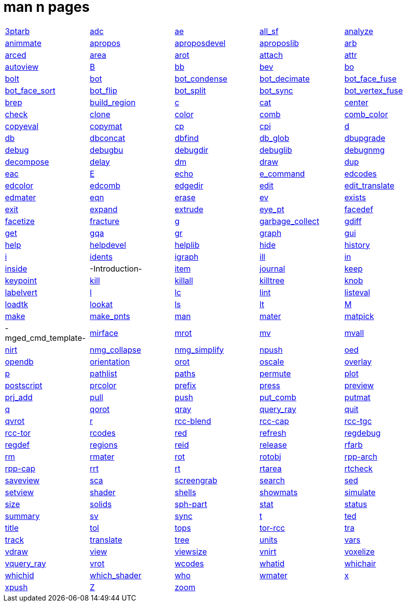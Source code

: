 = man n pages

[cols="5*1"]
|===
| xref:man:n/3ptarb.adoc[3ptarb]
| xref:man:n/adc.adoc[adc]
| xref:man:n/ae.adoc[ae]
| xref:man:n/all_sf.adoc[all_sf]
| xref:man:n/analyze.adoc[analyze]

| xref:man:n/animmate.adoc[animmate]
| xref:man:n/apropos.adoc[apropos]
| xref:man:n/aproposdevel.adoc[aproposdevel]
| xref:man:n/aproposlib.adoc[aproposlib]
| xref:man:n/arb.adoc[arb]

| xref:man:n/arced.adoc[arced]
| xref:man:n/area.adoc[area]
| xref:man:n/arot.adoc[arot]
| xref:man:n/attach.adoc[attach]
| xref:man:n/attr.adoc[attr]

| xref:man:n/autoview.adoc[autoview]
| xref:man:n/B.adoc[B]
| xref:man:n/bb.adoc[bb]
| xref:man:n/bev.adoc[bev]
| xref:man:n/bo.adoc[bo]

| xref:man:n/bolt.adoc[bolt]
| xref:man:n/bot.adoc[bot]
| xref:man:n/bot_condense.adoc[bot_condense]
| xref:man:n/bot_decimate.adoc[bot_decimate]
| xref:man:n/bot_face_fuse.adoc[bot_face_fuse]

| xref:man:n/bot_face_sort.adoc[bot_face_sort]
| xref:man:n/bot_flip.adoc[bot_flip]
| xref:man:n/bot_split.adoc[bot_split]
| xref:man:n/bot_sync.adoc[bot_sync]
| xref:man:n/bot_vertex_fuse.adoc[bot_vertex_fuse]

| xref:man:n/brep.adoc[brep]
| xref:man:n/build_region.adoc[build_region]
| xref:man:n/c.adoc[c]
| xref:man:n/cat.adoc[cat]
| xref:man:n/center.adoc[center]

| xref:man:n/check.adoc[check]
| xref:man:n/clone.adoc[clone]
| xref:man:n/color.adoc[color]
| xref:man:n/comb.adoc[comb]
| xref:man:n/comb_color.adoc[comb_color]

| xref:man:n/copyeval.adoc[copyeval]
| xref:man:n/copymat.adoc[copymat]
| xref:man:n/cp.adoc[cp]
| xref:man:n/cpi.adoc[cpi]
| xref:man:n/d.adoc[d]

| xref:man:n/db.adoc[db]
| xref:man:n/dbconcat.adoc[dbconcat]
| xref:man:n/dbfind.adoc[dbfind]
| xref:man:n/db_glob.adoc[db_glob]
| xref:man:n/dbupgrade.adoc[dbupgrade]

| xref:man:n/debug.adoc[debug]
| xref:man:n/debugbu.adoc[debugbu]
| xref:man:n/debugdir.adoc[debugdir]
| xref:man:n/debuglib.adoc[debuglib]
| xref:man:n/debugnmg.adoc[debugnmg]

| xref:man:n/decompose.adoc[decompose]
| xref:man:n/delay.adoc[delay]
| xref:man:n/dm.adoc[dm]
| xref:man:n/draw.adoc[draw]
| xref:man:n/dup.adoc[dup]

| xref:man:n/eac.adoc[eac]
| xref:man:n/E.adoc[E]
| xref:man:n/echo.adoc[echo]
| xref:man:n/e_command.adoc[e_command]
| xref:man:n/edcodes.adoc[edcodes]

| xref:man:n/edcolor.adoc[edcolor]
| xref:man:n/edcomb.adoc[edcomb]
| xref:man:n/edgedir.adoc[edgedir]
| xref:man:n/edit.adoc[edit]
| xref:man:n/edit_translate.adoc[edit_translate]

| xref:man:n/edmater.adoc[edmater]
| xref:man:n/eqn.adoc[eqn]
| xref:man:n/erase.adoc[erase]
| xref:man:n/ev.adoc[ev]
| xref:man:n/exists.adoc[exists]

| xref:man:n/exit.adoc[exit]
| xref:man:n/expand.adoc[expand]
| xref:man:n/extrude.adoc[extrude]
| xref:man:n/eye_pt.adoc[eye_pt]
| xref:man:n/facedef.adoc[facedef]

| xref:man:n/facetize.adoc[facetize]
| xref:man:n/fracture.adoc[fracture]
| xref:man:n/g.adoc[g]
| xref:man:n/garbage_collect.adoc[garbage_collect]
| xref:man:n/gdiff.adoc[gdiff]

| xref:man:n/get.adoc[get]
| xref:man:n/gqa.adoc[gqa]
| xref:man:n/gr.adoc[gr]
| xref:man:n/graph.adoc[graph]
| xref:man:n/gui.adoc[gui]

| xref:man:n/help.adoc[help]
| xref:man:n/helpdevel.adoc[helpdevel]
| xref:man:n/helplib.adoc[helplib]
| xref:man:n/hide.adoc[hide]
| xref:man:n/history.adoc[history]

| xref:man:n/i.adoc[i]
| xref:man:n/idents.adoc[idents]
| xref:man:n/igraph.adoc[igraph]
| xref:man:n/ill.adoc[ill]
| xref:man:n/in.adoc[in]

| xref:man:n/inside.adoc[inside]
| -Introduction-
| xref:man:n/item.adoc[item]
| xref:man:n/journal.adoc[journal]
| xref:man:n/keep.adoc[keep]

| xref:man:n/keypoint.adoc[keypoint]
| xref:man:n/kill.adoc[kill]
| xref:man:n/killall.adoc[killall]
| xref:man:n/killtree.adoc[killtree]
| xref:man:n/knob.adoc[knob]

| xref:man:n/labelvert.adoc[labelvert]
| xref:man:n/l.adoc[l]
| xref:man:n/lc.adoc[lc]
| xref:man:n/lint.adoc[lint]
| xref:man:n/listeval.adoc[listeval]

| xref:man:n/loadtk.adoc[loadtk]
| xref:man:n/lookat.adoc[lookat]
| xref:man:n/ls.adoc[ls]
| xref:man:n/lt.adoc[lt]
| xref:man:n/M.adoc[M]

| xref:man:n/make.adoc[make]
| xref:man:n/make_pnts.adoc[make_pnts]
| xref:man:n/man.adoc[man]
| xref:man:n/mater.adoc[mater]
| xref:man:n/matpick.adoc[matpick]

| -mged_cmd_template-
| xref:man:n/mirface.adoc[mirface]
| xref:man:n/mrot.adoc[mrot]
| xref:man:n/mv.adoc[mv]
| xref:man:n/mvall.adoc[mvall]

| xref:man:n/nirt.adoc[nirt]
| xref:man:n/nmg_collapse.adoc[nmg_collapse]
| xref:man:n/nmg_simplify.adoc[nmg_simplify]
| xref:man:n/npush.adoc[npush]
| xref:man:n/oed.adoc[oed]

| xref:man:n/opendb.adoc[opendb]
| xref:man:n/orientation.adoc[orientation]
| xref:man:n/orot.adoc[orot]
| xref:man:n/oscale.adoc[oscale]
| xref:man:n/overlay.adoc[overlay]

| xref:man:n/p.adoc[p]
| xref:man:n/pathlist.adoc[pathlist]
| xref:man:n/paths.adoc[paths]
| xref:man:n/permute.adoc[permute]
| xref:man:n/plot.adoc[plot]

| xref:man:n/postscript.adoc[postscript]
| xref:man:n/prcolor.adoc[prcolor]
| xref:man:n/prefix.adoc[prefix]
| xref:man:n/press.adoc[press]
| xref:man:n/preview.adoc[preview]

| xref:man:n/prj_add.adoc[prj_add]
| xref:man:n/pull.adoc[pull]
| xref:man:n/push.adoc[push]
| xref:man:n/put_comb.adoc[put_comb]
| xref:man:n/putmat.adoc[putmat]

| xref:man:n/q.adoc[q]
| xref:man:n/qorot.adoc[qorot]
| xref:man:n/qray.adoc[qray]
| xref:man:n/query_ray.adoc[query_ray]
| xref:man:n/quit.adoc[quit]

| xref:man:n/qvrot.adoc[qvrot]
| xref:man:n/r.adoc[r]
| xref:man:n/rcc-blend.adoc[rcc-blend]
| xref:man:n/rcc-cap.adoc[rcc-cap]
| xref:man:n/rcc-tgc.adoc[rcc-tgc]

| xref:man:n/rcc-tor.adoc[rcc-tor]
| xref:man:n/rcodes.adoc[rcodes]
| xref:man:n/red.adoc[red]
| xref:man:n/refresh.adoc[refresh]
| xref:man:n/regdebug.adoc[regdebug]

| xref:man:n/regdef.adoc[regdef]
| xref:man:n/regions.adoc[regions]
| xref:man:n/reid.adoc[reid]
| xref:man:n/release.adoc[release]
| xref:man:n/rfarb.adoc[rfarb]

| xref:man:n/rm.adoc[rm]
| xref:man:n/rmater.adoc[rmater]
| xref:man:n/rot.adoc[rot]
| xref:man:n/rotobj.adoc[rotobj]
| xref:man:n/rpp-arch.adoc[rpp-arch]

| xref:man:n/rpp-cap.adoc[rpp-cap]
| xref:man:n/rrt.adoc[rrt]
| xref:man:n/rt.adoc[rt]
| xref:man:n/rtarea.adoc[rtarea]
| xref:man:n/rtcheck.adoc[rtcheck]

| xref:man:n/saveview.adoc[saveview]
| xref:man:n/sca.adoc[sca]
| xref:man:n/screengrab.adoc[screengrab]
| xref:man:n/search.adoc[search]
| xref:man:n/sed.adoc[sed]

| xref:man:n/setview.adoc[setview]
| xref:man:n/shader.adoc[shader]
| xref:man:n/shells.adoc[shells]
| xref:man:n/showmats.adoc[showmats]
| xref:man:n/simulate.adoc[simulate]

| xref:man:n/size.adoc[size]
| xref:man:n/solids.adoc[solids]
| xref:man:n/sph-part.adoc[sph-part]
| xref:man:n/stat.adoc[stat]
| xref:man:n/status.adoc[status]

| xref:man:n/summary.adoc[summary]
| xref:man:n/sv.adoc[sv]
| xref:man:n/sync.adoc[sync]
| xref:man:n/t.adoc[t]
| xref:man:n/ted.adoc[ted]

| xref:man:n/title.adoc[title]
| xref:man:n/tol.adoc[tol]
| xref:man:n/tops.adoc[tops]
| xref:man:n/tor-rcc.adoc[tor-rcc]
| xref:man:n/tra.adoc[tra]

| xref:man:n/track.adoc[track]
| xref:man:n/translate.adoc[translate]
| xref:man:n/tree.adoc[tree]
| xref:man:n/units.adoc[units]
| xref:man:n/vars.adoc[vars]

| xref:man:n/vdraw.adoc[vdraw]
| xref:man:n/view.adoc[view]
| xref:man:n/viewsize.adoc[viewsize]
| xref:man:n/vnirt.adoc[vnirt]
| xref:man:n/voxelize.adoc[voxelize]

| xref:man:n/vquery_ray.adoc[vquery_ray]
| xref:man:n/vrot.adoc[vrot]
| xref:man:n/wcodes.adoc[wcodes]
| xref:man:n/whatid.adoc[whatid]
| xref:man:n/whichair.adoc[whichair]

| xref:man:n/whichid.adoc[whichid]
| xref:man:n/which_shader.adoc[which_shader]
| xref:man:n/who.adoc[who]
| xref:man:n/wmater.adoc[wmater]
| xref:man:n/x.adoc[x]

| xref:man:n/xpush.adoc[xpush]
| xref:man:n/Z.adoc[Z]
| xref:man:n/zoom.adoc[zoom]
|
| 
|===
